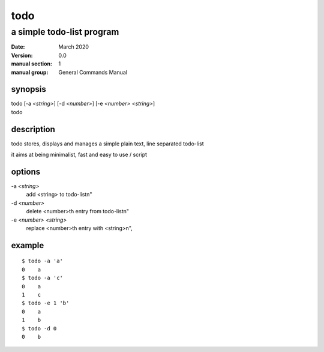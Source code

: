 ----
todo
----

a simple todo-list program
==========================

:date: March 2020
:version: 0.0
:manual section: 1
:manual group: General Commands Manual

synopsis
--------
| todo [-a `<string>`] [-d `<number>`] [-e `<number>` `<string>`]
| todo

description
-----------
todo stores, displays and manages a simple plain text, line separated todo-list

it aims at being minimalist, fast and easy to use / script

options
-------
-a `<string>`
    add <string> to todo-list\n"
-d `<number>`
    delete <number>th entry from todo-list\n"
-e `<number>` `<string>`
    replace <number>th entry with <string>\n",

example
-------
::

    $ todo -a 'a'
    0    a
    $ todo -a 'c'
    0    a
    1    c
    $ todo -e 1 'b'
    0    a
    1    b
    $ todo -d 0
    0    b
